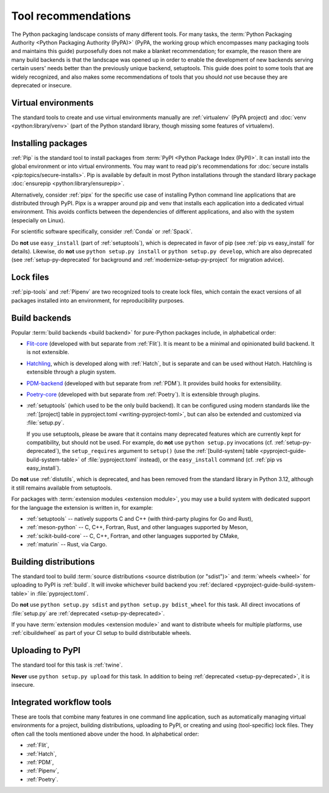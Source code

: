 .. _`Tool Recommendations`:

====================
Tool recommendations
====================

The Python packaging landscape consists of many different tools. For many tasks,
the :term:`Python Packaging Authority <Python Packaging Authority (PyPA)>`
(PyPA, the working group which encompasses many packaging tools and
maintains this guide) purposefully does not make a blanket recommendation; for
example, the reason there are many build backends is that the landscape was
opened up in order to enable the development of new backends serving certain users'
needs better than the previously unique backend, setuptools. This guide does
point to some tools that are widely recognized, and also makes some
recommendations of tools that you should *not* use because they are deprecated
or insecure.


Virtual environments
====================

The standard tools to create and use virtual environments manually are
:ref:`virtualenv` (PyPA project) and :doc:`venv <python:library/venv>` (part of
the Python standard library, though missing some features of virtualenv).


Installing packages
===================

:ref:`Pip` is the standard tool to install packages from :term:`PyPI <Python
Package Index (PyPI)>`. It can install into the global environment or into
virtual environments. You may want to read pip's recommendations for
:doc:`secure installs <pip:topics/secure-installs>`. Pip is available by default
in most Python installations through the standard library package
:doc:`ensurepip <python:library/ensurepip>`.

Alternatively, consider :ref:`pipx` for the specific use case of installing Python
command line applications that are distributed through PyPI.
Pipx is a wrapper around pip and venv that installs each
application into a dedicated virtual environment. This avoids conflicts between
the dependencies of different applications, and also with the system
(especially on Linux).

For scientific software specifically, consider :ref:`Conda` or :ref:`Spack`.

.. todo:: Write a "pip vs. Conda" comparison, here or in a new discussion.

Do **not** use ``easy_install`` (part of :ref:`setuptools`), which is deprecated
in favor of pip (see :ref:`pip vs easy_install` for details). Likewise, do
**not** use ``python setup.py install`` or ``python setup.py develop``, which
are also deprecated (see :ref:`setup-py-deprecated` for background and
:ref:`modernize-setup-py-project` for migration advice).


Lock files
==========

:ref:`pip-tools` and :ref:`Pipenv` are two recognized tools to create lock
files, which contain the exact versions of all packages installed into an
environment, for reproducibility purposes.


Build backends
==============

Popular :term:`build backends <build backend>` for pure-Python packages include,
in alphabetical order:

- Flit-core_ (developed with but separate from :ref:`Flit`). It is meant to be a
  minimal and opinionated build backend. It is not extensible.

- Hatchling_, which is developed along with :ref:`Hatch`, but is separate and can
  be used without Hatch. Hatchling is extensible through a plugin system.

- PDM-backend_ (developed with but separate from :ref:`PDM`). It provides build
  hooks for extensibility.

- Poetry-core_ (developed with but separate from :ref:`Poetry`). It is extensible
  through plugins.

- :ref:`setuptools` (which used to be the only build backend). It can be
  configured using modern standards like the :ref:`[project] table in
  pyproject.toml <writing-pyproject-toml>`, but can also be extended and
  customized via :file:`setup.py`.

  If you use setuptools, please be aware that it contains many deprecated
  features which are currently kept for compatibility, but should not be used.
  For example, do **not** use ``python setup.py`` invocations
  (cf. :ref:`setup-py-deprecated`), the ``setup_requires`` argument to
  ``setup()`` (use the :ref:`[build-system] table
  <pyproject-guide-build-system-table>` of :file:`pyproject.toml` instead), or
  the ``easy_install`` command (cf. :ref:`pip vs easy_install`).

Do **not** use :ref:`distutils`, which is deprecated, and has been removed from
the standard library in Python 3.12, although it still remains available from
setuptools.

For packages with :term:`extension modules <extension module>`, you may use
a build system with dedicated support for the language the extension is written in,
for example:

- :ref:`setuptools` -- natively supports C and C++ (with third-party plugins for Go and Rust),
- :ref:`meson-python` -- C, C++, Fortran, Rust, and other languages supported by Meson,
- :ref:`scikit-build-core` -- C, C++, Fortran, and other languages supported by CMake,
- :ref:`maturin` -- Rust, via Cargo.


Building distributions
======================

The standard tool to build :term:`source distributions <source distribution (or
"sdist")>` and :term:`wheels <wheel>` for uploading to PyPI is :ref:`build`.  It
will invoke whichever build backend you :ref:`declared
<pyproject-guide-build-system-table>` in :file:`pyproject.toml`.

Do **not** use ``python setup.py sdist`` and ``python setup.py bdist_wheel`` for
this task. All direct invocations of :file:`setup.py` are :ref:`deprecated
<setup-py-deprecated>`.

If you have :term:`extension modules <extension module>` and want to distribute
wheels for multiple platforms, use :ref:`cibuildwheel` as part of your CI setup
to build distributable wheels.


Uploading to PyPI
=================

The standard tool for this task is :ref:`twine`.

**Never** use ``python setup.py upload`` for this task. In addition to being
:ref:`deprecated <setup-py-deprecated>`, it is insecure.


Integrated workflow tools
=========================

These are tools that combine many features in one command line application, such
as automatically managing virtual environments for a project, building
distributions, uploading to PyPI, or creating and using (tool-specific) lock
files. They often call the tools mentioned above under the hood. In alphabetical
order:

- :ref:`Flit`,
- :ref:`Hatch`,
- :ref:`PDM`,
- :ref:`Pipenv`,
- :ref:`Poetry`.


.. _flit-core: https://pypi.org/project/flit-core/
.. _hatchling: https://pypi.org/project/hatchling/
.. _pdm-backend: https://backend.pdm-project.org
.. _poetry-core: https://pypi.org/project/poetry-core/
